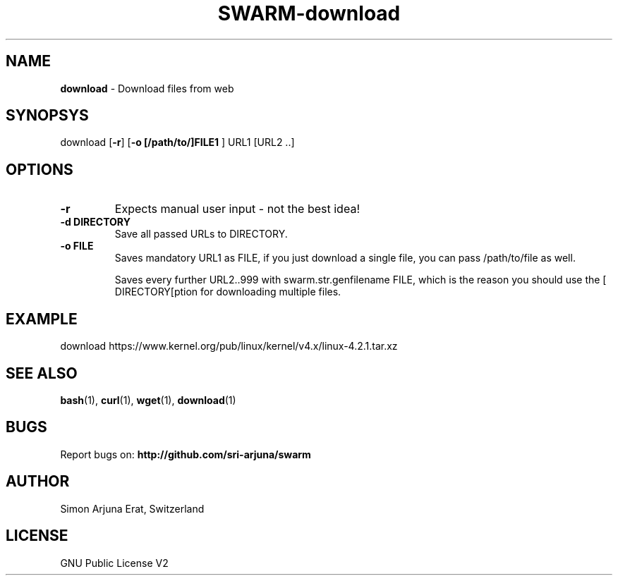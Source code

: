 .TH SWARM-download 1 "Copyleft 1995-2020" "SWARM 1.0" "SWARM Manual"

.SH NAME
\fBdownload\fP - Download files from web

.SH SYNOPSYS
download [\fB-r\fP] [\fB-o [/path/to/]FILE1 \fP] URL1 [URL2 ..]

.SH OPTIONS
.TP
.B
\fB-r\fP
Expects manual user input - not the best idea!
.TP
.B
\fB-d DIRECTORY\fP
Save all passed URLs to DIRECTORY.
.TP
.B
\fB-o FILE\fP
Saves mandatory URL1 as FILE, if you just download a single file, you can pass /path/to/file as well.

Saves every further URL2..999 with swarm.str.genfilename FILE, which is the reason you should use the [\vB-d DIRECTORY[\vP option for downloading multiple files.

.SH EXAMPLE
download https://www.kernel.org/pub/linux/kernel/v4.x/linux-4.2.1.tar.xz

.SH SEE ALSO
\fBbash\fP(1), \fBcurl\fP(1), \fBwget\fP(1), \fBdownload\fP(1)

.SH BUGS
Report bugs on: \fBhttp://github.com/sri-arjuna/swarm\fP

.SH AUTHOR
Simon Arjuna Erat, Switzerland

.SH LICENSE
GNU Public License V2
